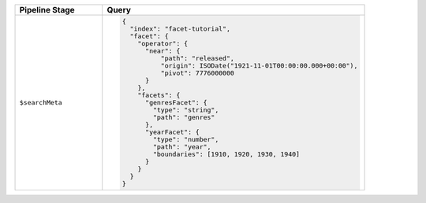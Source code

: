.. list-table::
   :header-rows: 1
   :widths: 25 75

   * - Pipeline Stage
     - Query

   * - ``$searchMeta``
     - .. code-block:: javascript

          {
            "index": "facet-tutorial",
            "facet": {
              "operator": {
                "near": {
                    "path": "released",
                    "origin": ISODate("1921-11-01T00:00:00.000+00:00"),
                    "pivot": 7776000000
                }
              },
              "facets": {
                "genresFacet": {
                  "type": "string",
                  "path": "genres"
                },
                "yearFacet": {
                  "type": "number",
                  "path": "year",
                  "boundaries": [1910, 1920, 1930, 1940]
                }
              }
            }
          }

